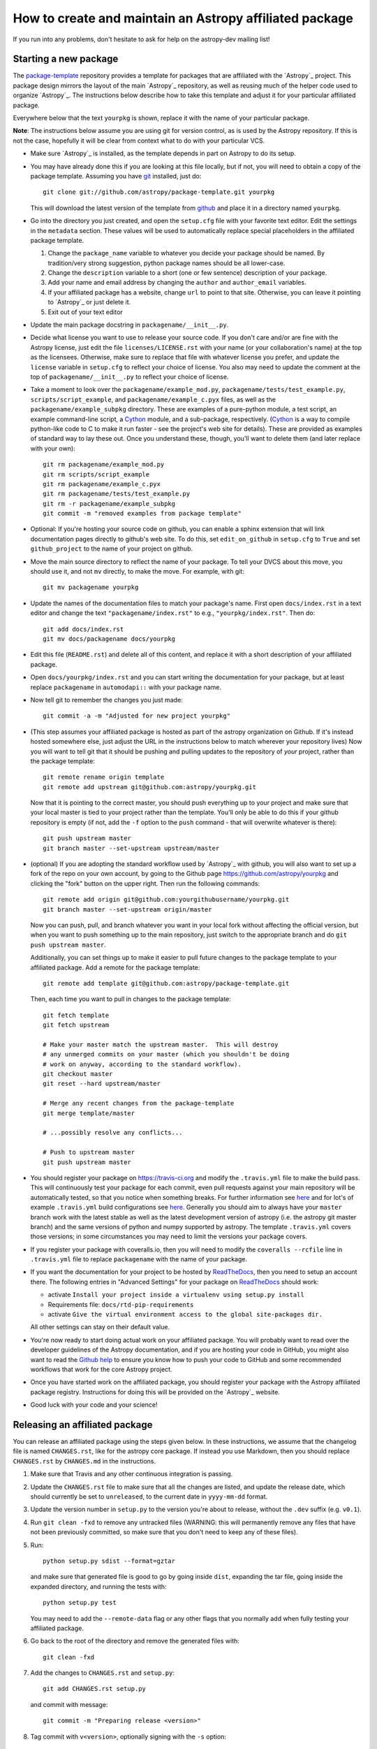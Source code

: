 ========================================================
How to create and maintain an Astropy affiliated package
========================================================

If you run into any problems, don't hesitate to ask for help on the
astropy-dev mailing list!

Starting a new package
======================

The `package-template <https://github.com/astropy/package-template>`_
repository provides a template for packages that are affiliated with the
`Astropy`_ project. This package design mirrors the layout of the main
`Astropy`_ repository, as well as reusing much of the helper code used to
organize `Astropy`_.  The instructions below describe how to take this
template and adjust it for your particular affiliated package.

Everywhere below that the text ``yourpkg`` is shown, replace it with the name
of your particular package.

**Note**: The instructions below assume you are using git for version control,
as is used by the Astropy repository. If this is not the case, hopefully it
will be clear from context what to do with your particular VCS.

* Make sure `Astropy`_ is installed, as the template depends in part on
  Astropy to do its setup.

* You may have already done this if you are looking at this file locally, but
  if not, you will need to obtain a copy of the package template.  Assuming
  you have `git`_ installed, just do::

      git clone git://github.com/astropy/package-template.git yourpkg

  This will download the latest version of the template from `github`_ and
  place it in a directory named ``yourpkg``.

* Go into the directory you just created, and open the ``setup.cfg``
  file with your favorite text editor.  Edit the settings in the
  ``metadata`` section.  These values will be used to automatically
  replace special placeholders in the affiliated package template.

  1. Change the ``package_name`` variable to whatever you decide your
     package should be named. By tradition/very strong suggestion,
     python package names should be all lower-case.
  2. Change the ``description`` variable to a short (one or few
     sentence) description of your package.
  3. Add your name and email address by changing the ``author`` and
     ``author_email`` variables.
  4. If your affiliated package has a website, change ``url`` to point
     to that site.  Otherwise, you can leave it pointing to `Astropy`_
     or just delete it.
  5. Exit out of your text editor

* Update the main package docstring in ``packagename/__init__.py``.

* Decide what license you want to use to release your source code. If
  you don't care and/or are fine with the Astropy license, just edit
  the file ``licenses/LICENSE.rst`` with your name (or your
  collaboration's name) at the top as the licensees. Otherwise, make
  sure to replace that file with whatever license you prefer, and
  update the ``license`` variable in ``setup.cfg`` to reflect your
  choice of license. You also may need to update the comment at the
  top of ``packagename/__init__.py`` to reflect your choice of
  license.

* Take a moment to look over the ``packagename/example_mod.py``,
  ``packagename/tests/test_example.py``, ``scripts/script_example``,
  and ``packagename/example_c.pyx`` files, as well as the
  ``packagename/example_subpkg`` directory. These are examples of a
  pure-python module, a test script, an example command-line script, a
  `Cython`_ module, and a sub-package, respectively. (`Cython`_ is a
  way to compile python-like code to C to make it run faster - see the
  project's web site for details). These are provided as examples of
  standard way to lay these out. Once you understand these, though,
  you'll want to delete them (and later replace with your own)::

    git rm packagename/example_mod.py
    git rm scripts/script_example
    git rm packagename/example_c.pyx
    git rm packagename/tests/test_example.py
    git rm -r packagename/example_subpkg
    git commit -m "removed examples from package template"

* Optional: If you're hosting your source code on github, you can
  enable a sphinx extension that will link documentation pages
  directly to github's web site. To do this, set ``edit_on_github`` in
  ``setup.cfg`` to ``True`` and set ``github_project`` to the name of
  your project on github.

* Move the main source directory to reflect the name of your package.
  To tell your DVCS about this move, you should use it, and not ``mv``
  directly, to make the move.  For example, with git::

    git mv packagename yourpkg

* Update the names of the documentation files to match your package's name.
  First open ``docs/index.rst`` in a text editor and change the text
  ``"packagename/index.rst"`` to e.g., ``"yourpkg/index.rst"``.  Then do::

    git add docs/index.rst
    git mv docs/packagename docs/yourpkg

* Edit this file (``README.rst``) and delete all of this content, and replace it
  with a short description of your affiliated package.

*  Open ``docs/yourpkg/index.rst`` and you can start writing the documentation
   for your package, but at least replace ``packagename`` in ``automodapi::``
   with your package name.

* Now tell git to remember the changes you just made::

    git commit -a -m "Adjusted for new project yourpkg"

* (This step assumes your affiliated package is hosted as part of the astropy
  organization on Github.  If it's instead hosted somewhere else, just adjust
  the URL in the instructions below to match wherever your repository lives)
  Now you will want to tell git that it should be pushing and pulling updates
  to the repository of *your* project, rather than the package template::

    git remote rename origin template
    git remote add upstream git@github.com:astropy/yourpkg.git

  Now that it is pointing to the correct master, you should push everything up
  to your project and make sure that your local master is tied to your project
  rather than the template.  You'll only be able to do this if your github
  repository is empty (if not, add the ``-f`` option to the ``push``
  command - that will overwrite whatever is there)::

    git push upstream master
    git branch master --set-upstream upstream/master

* (optional) If you are adopting the standard workflow used by `Astropy`_ with
  github, you will also want to set up a fork of the repo on your own account,
  by going to the Github page https://github.com/astropy/yourpkg and clicking
  the "fork" button on the upper right.  Then run the following commands::

    git remote add origin git@github.com:yourgithubusername/yourpkg.git
    git branch master --set-upstream origin/master

  Now you can push, pull, and branch whatever you want in your local fork
  without affecting the official version, but when you want to push something
  up to the main repository, just switch to the appropriate branch and do
  ``git push upstream master``.

  Additionally, you can set things up to make it easier to pull future
  changes to the package template to your affiliated package.  Add a remote
  for the package template::

    git remote add template git@github.com:astropy/package-template.git

  Then, each time you want to pull in changes to the package template::

    git fetch template
    git fetch upstream

    # Make your master match the upstream master.  This will destroy
    # any unmerged commits on your master (which you shouldn't be doing
    # work on anyway, according to the standard workflow).
    git checkout master
    git reset --hard upstream/master

    # Merge any recent changes from the package-template
    git merge template/master

    # ...possibly resolve any conflicts...

    # Push to upstream master
    git push upstream master

* You should register your package on https://travis-ci.org and modify the
  ``.travis.yml`` file to make the build pass. This will continuously test
  your package for each commit, even pull requests against your main repository
  will be automatically tested, so that you notice when something breaks.
  For further information see
  `here <https://github.com/astropy/astropy/wiki/Continuous-Integration>`__
  and for lot's of example ``.travis.yml`` build configurations see
  `here <https://github.com/astropy/astropy/wiki/travis-ci-test-status>`__.
  Generally you should aim to always have your ``master`` branch work with
  the latest stable as well as the latest development version of astropy
  (i.e. the astropy git master branch) and the same versions of python and
  numpy supported by astropy. The template ``.travis.yml`` covers those
  versions; in some circumstances you may need to limit the versions your
  package covers.

* If you register your package with coveralls.io, then you will need
  to modify the ``coveralls --rcfile`` line in ``.travis.yml`` file to
  replace ``packagename`` with the name of your package.

* If you want the documentation for your project to be hosted by
  `ReadTheDocs <https://readthedocs.org>`_, then you need to setup an
  account there. The following entries in "Advanced Settings" for your
  package on `ReadTheDocs <https://readthedocs.org>`_ should work:

  - activate ``Install your project inside a virtualenv using setup.py install``
  - Requirements file: ``docs/rtd-pip-requirements``
  - activate ``Give the virtual environment access to the global site-packages dir.``

  All other settings can stay on their default value.

* You're now ready to start doing actual work on your affiliated package.  You
  will probably want to read over the developer guidelines of the Astropy
  documentation, and if you are hosting your code in GitHub, you might also
  want to read the `Github help <http://help.github.com/>`_ to ensure you know
  how to push your code to GitHub and some recommended workflows that work for
  the core Astropy project.

* Once you have started work on the affiliated package, you should register
  your package with the Astropy affiliated package registry. Instructions for
  doing this will be provided on the `Astropy`_ website.

* Good luck with your code and your science!

Releasing an affiliated package
===============================

You can release an affiliated package using the steps given below. In these
instructions, we assume that the changelog file is named ``CHANGES.rst``, like
for the astropy core package. If instead you use Markdown, then you should
replace ``CHANGES.rst`` by ``CHANGES.md`` in the instructions.

1. Make sure that Travis and any other continuous integration is passing.

2. Update the ``CHANGES.rst`` file to make sure that all the changes are listed,
   and update the release date, which should currently be set to
   ``unreleased``, to the current date in ``yyyy-mm-dd`` format.

3. Update the version number in ``setup.py`` to the version you're about to
   release, without the ``.dev`` suffix (e.g. ``v0.1``).

4. Run ``git clean -fxd`` to remove any untracked files (WARNING: this will
   permanently remove any files that have not been previously committed, so
   make sure that you don't need to keep any of these files).

5. Run::

        python setup.py sdist --format=gztar

   and make sure that generated file is good to
   go by going inside ``dist``, expanding the tar file, going inside the
   expanded directory, and running the tests with::

        python setup.py test

   You may need to add the ``--remote-data`` flag or any other flags that you
   normally add when fully testing your affiliated package.

6. Go back to the root of the directory and remove the generated files with::

        git clean -fxd

7. Add the changes to ``CHANGES.rst`` and ``setup.py``::

        git add CHANGES.rst setup.py

   and commit with message::

        git commit -m "Preparing release <version>"

8. Tag commit with ``v<version>``, optionally signing with the ``-s`` option::

        git tag v<version>

9. Change ``VERSION`` in ``setup.py`` to next version number, but with a
   ``.dev`` suffix at the end (e.g. ``v0.2.dev``). Add a new section to
   ``CHANGES.rst`` for next version, with a single entry ``No changes yet``, e.g.::
   
       0.2 (unreleased)
       ----------------
   
       - No changes yet

10. Add the changes to ``CHANGES.rst`` and ``setup.py``::

        git add CHANGES.rst setup.py

    and commit with message::

        git commit -m "Back to development: <next_version>"

11. Check out the release commit with ``git checkout v<version>``. Run ``git
    clean -fxd`` to remove any non-committed files, then either release with::

        python setup.py register sdist --format=gztar upload

    or, if you are concerned about security, you can also use ``twine`` as described
    in `these <https://packaging.python.org/en/latest/tutorial.html#uploading-your-project-to-pypi>`_
    instructions. Either way, check that the entry on PyPI is correct, and that
    the tarfile is present.

12. Go back to the master branch and push your changes to github::

        git checkout master
        git push --tags origin master

    Once you have done this, if you use readthedocs, trigger a ``latest`` build
    then go to the project settings, and under **Versions** you should see the
    tag you just pushed. Select the tag to activate it, and save.

.. note:: The instructions above assume that you do not make use of bug fix
          branches in your workflow. If you do wish to create a bug fix branch,
          we recommend that you read over the more complete astropy
          :doc:`releasing` and adapt these for your package.

.. _git: http://git-scm.com/
.. _github: http://github.com
.. _Cython: http://cython.org/
